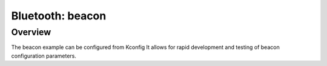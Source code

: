 .. _beacon-sample:

Bluetooth: beacon
#################

Overview
********

The beacon example can be configured from Kconfig It allows for rapid
development and testing of beacon configuration parameters.

